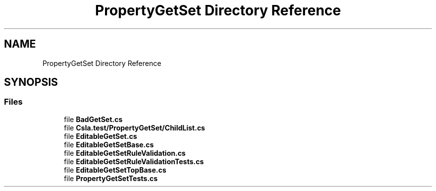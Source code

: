 .TH "PropertyGetSet Directory Reference" 3 "Wed Jul 21 2021" "Version 5.4.2" "CSLA.NET" \" -*- nroff -*-
.ad l
.nh
.SH NAME
PropertyGetSet Directory Reference
.SH SYNOPSIS
.br
.PP
.SS "Files"

.in +1c
.ti -1c
.RI "file \fBBadGetSet\&.cs\fP"
.br
.ti -1c
.RI "file \fBCsla\&.test/PropertyGetSet/ChildList\&.cs\fP"
.br
.ti -1c
.RI "file \fBEditableGetSet\&.cs\fP"
.br
.ti -1c
.RI "file \fBEditableGetSetBase\&.cs\fP"
.br
.ti -1c
.RI "file \fBEditableGetSetRuleValidation\&.cs\fP"
.br
.ti -1c
.RI "file \fBEditableGetSetRuleValidationTests\&.cs\fP"
.br
.ti -1c
.RI "file \fBEditableGetSetTopBase\&.cs\fP"
.br
.ti -1c
.RI "file \fBPropertyGetSetTests\&.cs\fP"
.br
.in -1c
